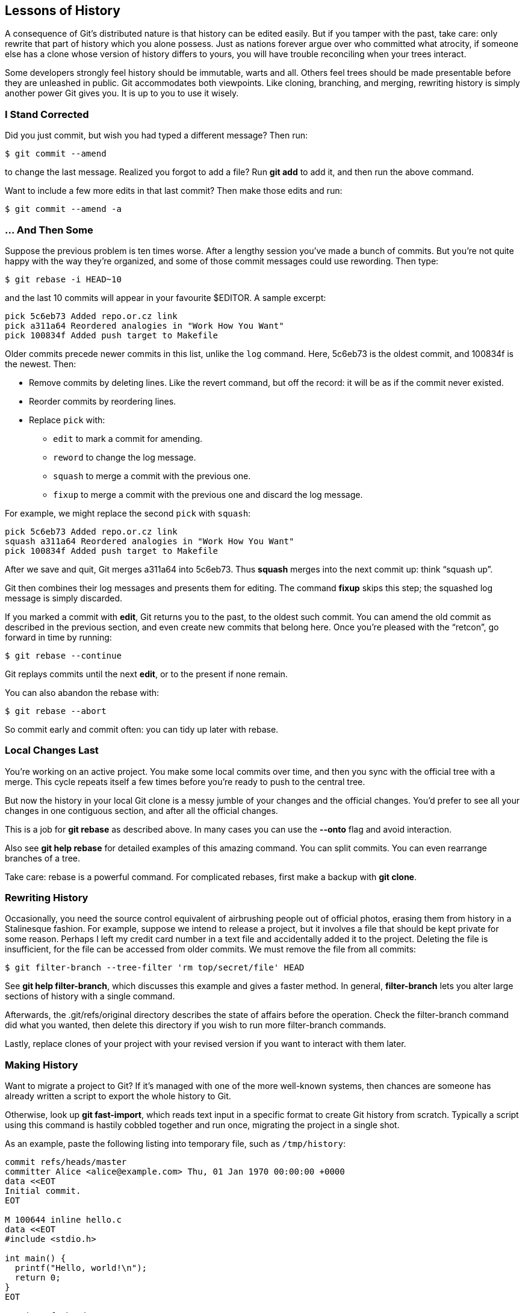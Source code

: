 == Lessons of History ==

A consequence of Git’s distributed nature is that history can be edited
easily. But if you tamper with the past, take care: only rewrite that part of
history which you alone possess. Just as nations forever argue over who
committed what atrocity, if someone else has a clone whose version of history
differs to yours, you will have trouble reconciling when your trees interact.

Some developers strongly feel history should be immutable, warts and all.
Others feel trees should be made presentable before they are unleashed in
public. Git accommodates both viewpoints. Like cloning, branching, and merging,
rewriting history is simply another power Git gives you. It is up to you
to use it wisely.

=== I Stand Corrected ===

Did you just commit, but wish you had typed a different message? Then run:

 $ git commit --amend

to change the last message. Realized you forgot to add a file? Run *git add* to
add it, and then run the above command.

Want to include a few more edits in that last commit? Then make those edits and run:

 $ git commit --amend -a

=== ... And Then Some ===

Suppose the previous problem is ten times worse. After a lengthy session you’ve
made a bunch of commits. But you’re not quite happy with the way they’re
organized, and some of those commit messages could use rewording. Then type:

 $ git rebase -i HEAD~10

and the last 10 commits will appear in your favourite $EDITOR. A sample excerpt:

    pick 5c6eb73 Added repo.or.cz link
    pick a311a64 Reordered analogies in "Work How You Want"
    pick 100834f Added push target to Makefile

Older commits precede newer commits in this list, unlike the `log` command.
Here, 5c6eb73 is the oldest commit, and 100834f is the newest. Then:

- Remove commits by deleting lines. Like the revert command, but off the
  record: it will be as if the commit never existed.
- Reorder commits by reordering lines.
- Replace `pick` with:
   * `edit` to mark a commit for amending.
   * `reword` to change the log message.
   * `squash` to merge a commit with the previous one.
   * `fixup` to merge a commit with the previous one and discard the log message.

For example, we might replace the second `pick` with `squash`:

    pick 5c6eb73 Added repo.or.cz link
    squash a311a64 Reordered analogies in "Work How You Want"
    pick 100834f Added push target to Makefile

After we save and quit, Git merges a311a64 into 5c6eb73. Thus *squash* merges
into the next commit up: think “squash up”.

Git then combines their log messages and presents them for editing. The
command *fixup* skips this step; the squashed log message is simply discarded.

If you marked a commit with *edit*, Git returns you to the past, to the oldest
such commit. You can amend the old commit as described in the previous section,
and even create new commits that belong here. Once you’re pleased with the
“retcon”, go forward in time by running:

 $ git rebase --continue

Git replays commits until the next *edit*, or to the present if none remain.

You can also abandon the rebase with:

 $ git rebase --abort

So commit early and commit often: you can tidy up later with rebase.

=== Local Changes Last ===

You’re working on an active project. You make some local commits over time, and
then you sync with the official tree with a merge. This cycle repeats itself a few times before you’re ready to push to the central tree.

But now the history in your local Git clone is a messy jumble of your changes and the official changes. You’d prefer to see all your changes in one contiguous section, and after all the official changes.

This is a job for *git rebase* as described above. In many cases you can use
the *--onto* flag and avoid interaction.

Also see *git help rebase* for detailed examples of this amazing command. You can split commits. You can even rearrange branches of a tree.

Take care: rebase is a powerful command. For complicated rebases, first make a
backup with *git clone*.

=== Rewriting History ===

Occasionally, you need the source control equivalent of airbrushing people out
of official photos, erasing them from history in a Stalinesque fashion. For
example, suppose we intend to release a project, but it involves a file that
should be kept private for some reason. Perhaps I left my credit card number in
a text file and accidentally added it to the project. Deleting the file is
insufficient, for the file can be accessed from older commits. We must remove
the file from all commits:

 $ git filter-branch --tree-filter 'rm top/secret/file' HEAD

See *git help filter-branch*, which discusses this example and gives a faster
method. In general, *filter-branch* lets you alter large sections of history
with a single command.

Afterwards, the +.git/refs/original+ directory describes the state of affairs before the operation. Check the filter-branch command did what you wanted, then delete this directory if you wish to run more filter-branch commands.

Lastly, replace clones of your project with your revised version if you want to interact with them later.

=== Making History ===

[[makinghistory]]
Want to migrate a project to Git? If it’s managed with one of the more well-known systems, then chances are someone has already written a script to export the whole history to Git.

Otherwise, look up *git fast-import*, which reads text input in a specific
format to create Git history from scratch. Typically a script using this
command is hastily cobbled together and run once, migrating the project in a
single shot.

As an example, paste the following listing into temporary file, such as `/tmp/history`:
----------------------------------
commit refs/heads/master
committer Alice <alice@example.com> Thu, 01 Jan 1970 00:00:00 +0000
data <<EOT
Initial commit.
EOT

M 100644 inline hello.c
data <<EOT
#include <stdio.h>

int main() {
  printf("Hello, world!\n");
  return 0;
}
EOT

commit refs/heads/master
committer Bob <bob@example.com> Tue, 14 Mar 2000 01:59:26 −0800
data <<EOT
Replace printf() with write().
EOT

M 100644 inline hello.c
data <<EOT
#include <unistd.h>

int main() {
  write(1, "Hello, world!\n", 14);
  return 0;
}
EOT

----------------------------------

Then create a Git repository from this temporary file by typing:

 $ mkdir project; cd project; git init
 $ git fast-import --date-format=rfc2822 < /tmp/history

You can checkout the latest version of the project with:

 $ git checkout master .

The *git fast-export* command converts any repository to the
*git fast-import* format, whose output you can study for writing exporters,
and also to transport repositories in a human-readable format. Indeed,
these commands can send repositories of text files over text-only channels.

=== Where Did It All Go Wrong? ===

You’ve just discovered a broken feature in your program which you know for sure was working a few months ago. Argh! Where did this bug come from? If only you had been testing the feature as you developed.

It’s too late for that now. However, provided you’ve been committing often, Git
can pinpoint the problem:

 $ git bisect start
 $ git bisect bad HEAD
 $ git bisect good 1b6d

Git checks out a state halfway in between. Test the feature, and if it’s still broken:

 $ git bisect bad

If not, replace “bad” with “good”. Git again transports you to a state halfway
between the known good and bad versions, narrowing down the possibilities.
After a few iterations, this binary search will lead you to the commit that
caused the trouble. Once you’ve finished your investigation, return to your
original state by typing:

 $ git bisect reset

Instead of testing every change by hand, automate the search by running:

 $ git bisect run my_script

Git uses the return value of the given command, typically a one-off script, to
decide whether a change is good or bad: the command should exit with code 0
when good, 125 when the change should be skipped, and anything else between 1
and 127 if it is bad. A negative return value aborts the bisect.

You can do much more: the help page explains how to visualize bisects, examine
or replay the bisect log, and eliminate known innocent changes for a speedier
search.

=== Who Made It All Go Wrong? ===

Like many other version control systems, Git has a blame command:

 $ git blame bug.c

which annotates every line in the given file showing who last changed it, and when. Unlike many other version control systems, this operation works offline, reading only from local disk.

=== Personal Experience ===

In a centralized version control system, history modification is a difficult
operation, and only available to administrators. Cloning, branching, and
merging are impossible without network communication. So are basic operations
such as browsing history, or committing a change. In some systems, users
require network connectivity just to view their own changes or open a file for
editing.

Centralized systems preclude working offline, and need more expensive network
infrastructure, especially as the number of developers grows. Most
importantly, all operations are slower to some degree, usually to the point
where users shun advanced commands unless absolutely necessary. In extreme
cases this is true of even the most basic commands. When users must run slow
commands, productivity suffers because of an interrupted work flow.

I experienced these phenomena first-hand. Git was the first version control
system I used. I quickly grew accustomed to it, taking many features for
granted. I simply assumed other systems were similar: choosing a version
control system ought to be no different from choosing a text editor or web
browser.

I was shocked when later forced to use a centralized system. A flaky internet
connection matters little with Git, but makes development unbearable when it
needs to be as reliable as local disk. Additionally, I found myself conditioned
to avoid certain commands because of the latencies involved, which ultimately
prevented me from following my desired work flow.

When I had to run a slow command, the interruption to my train of thought
dealt a disproportionate amount of damage. While waiting for server
communication to complete, I’d do something else to pass the time, such as
check email or write documentation. By the time I returned to the original
task, the command had finished long ago, and I would waste more time trying to
remember what I was doing. Humans are bad at context switching.

There was also an interesting tragedy-of-the-commons effect: anticipating
network congestion, individuals would consume more bandwidth than necessary on
various operations in an attempt to reduce future delays. The combined efforts
intensified congestion, encouraging individuals to consume even more bandwidth
next time to avoid even longer delays.

